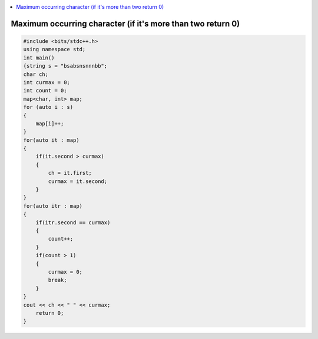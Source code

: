 
.. contents::
   :local:
   :depth: 3


Maximum occurring character (if it's more than two return 0)
===============================================================================

.. code:: c++

    #include <bits/stdc++.h>
    using namespace std;
    int main()
    {string s = "bsabsnsnnnbb";
    char ch;
    int curmax = 0;
    int count = 0;
    map<char, int> map;
    for (auto i : s)
    {
        map[i]++;
    }
    for(auto it : map)
    {
        if(it.second > curmax)
        {
            ch = it.first;
            curmax = it.second;
        }
    }
    for(auto itr : map)
    {
        if(itr.second == curmax)
        {
            count++;
        }
        if(count > 1)
        { 
            curmax = 0;
            break;
        }
    }
    cout << ch << " " << curmax;
        return 0;
    }
